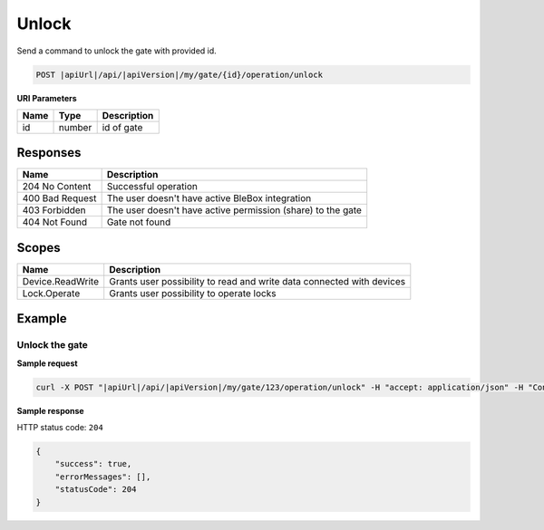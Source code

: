 Unlock
=========================

Send a command to unlock the gate with provided id.

.. code-block:: sh

    POST |apiUrl|/api/|apiVersion|/my/gate/{id}/operation/unlock
    
**URI Parameters**

+------------------------+---------------------------------------------------------+-----------------------------+
| Name                   | Type                                                    | Description                 |
+========================+=========================================================+=============================+
| id                     | number                                                  | id of gate                  |
+------------------------+---------------------------------------------------------+-----------------------------+

Responses 
-------------

+-----------------+-------------------------------------------------------------+
| Name            | Description                                                 |
+=================+=============================================================+
| 204 No Content  | Successful operation                                        |
+-----------------+-------------------------------------------------------------+
| 400 Bad Request | The user doesn't have active BleBox integration             |
+-----------------+-------------------------------------------------------------+
| 403 Forbidden   | The user doesn't have active permission (share) to the gate |
+-----------------+-------------------------------------------------------------+
| 404 Not Found   | Gate not found                                              |
+-----------------+-------------------------------------------------------------+

Scopes
-------------

+------------------------+-------------------------------------------------------------------------------+
| Name                   | Description                                                                   |
+========================+===============================================================================+
| Device.ReadWrite       | Grants user possibility to read and write data connected with devices         |
+------------------------+-------------------------------------------------------------------------------+
| Lock.Operate           | Grants user possibility to operate locks                                      |
+------------------------+-------------------------------------------------------------------------------+

Example
-------------

Unlock the gate
^^^^^^^^^^^^^^^^^^

**Sample request**

.. code-block:: sh

    curl -X POST "|apiUrl|/api/|apiVersion|/my/gate/123/operation/unlock" -H "accept: application/json" -H "Content-Type: application/json-patch+json" -H "Authorization: Bearer <<access token>>"

**Sample response**

HTTP status code: ``204``

.. code-block:: js

    {
        "success": true,
        "errorMessages": [],
        "statusCode": 204
    }